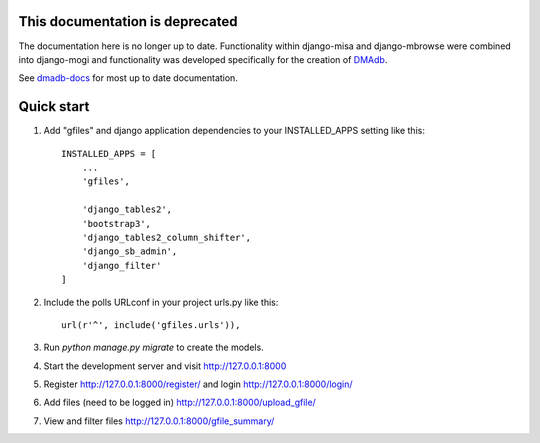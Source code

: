 This documentation is deprecated 
========================================

The documentation here is no longer up to date. Functionality within django-misa and django-mbrowse were combined into django-mogi and functionality was developed specifically for the creation of `DMAdb <https://dmadb.bham.ac.uk/>`_.

See `dmadb-docs <https://dmadb.readthedocs.io/en/latest/>`_ for most up to date documentation.

Quick start
========================================

1. Add "gfiles" and django application dependencies to your INSTALLED_APPS setting like this::

    INSTALLED_APPS = [
        ...
        'gfiles',

        'django_tables2',
        'bootstrap3',
        'django_tables2_column_shifter',
        'django_sb_admin',
        'django_filter'
    ]

2. Include the polls URLconf in your project urls.py like this::

    url(r'^', include('gfiles.urls')),

3. Run `python manage.py migrate` to create the models.

4. Start the development server and visit http://127.0.0.1:8000

5. Register http://127.0.0.1:8000/register/ and login http://127.0.0.1:8000/login/

6. Add files (need to be logged in) http://127.0.0.1:8000/upload_gfile/

7. View and filter files http://127.0.0.1:8000/gfile_summary/